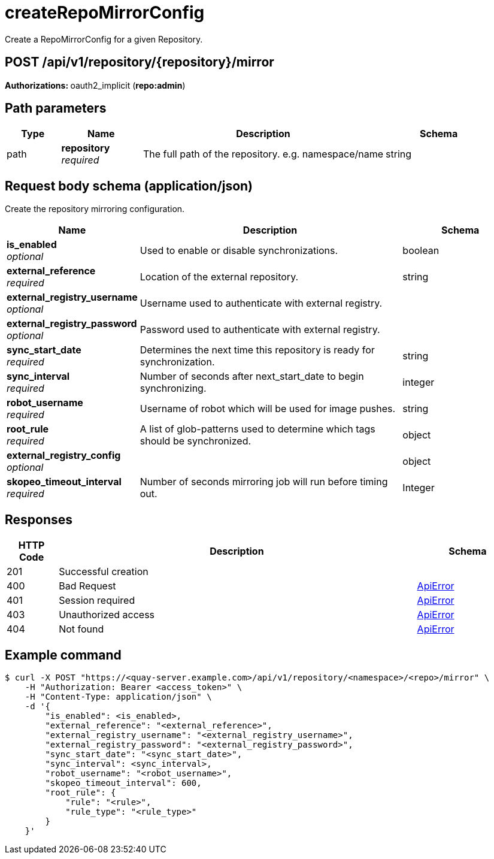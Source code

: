 
= createRepoMirrorConfig
Create a RepoMirrorConfig for a given Repository.

[discrete]
== POST /api/v1/repository/{repository}/mirror



**Authorizations: **oauth2_implicit (**repo:admin**)


[discrete]
== Path parameters

[options="header", width=100%, cols=".^2a,.^3a,.^9a,.^4a"]
|===
|Type|Name|Description|Schema
|path|**repository** + 
_required_|The full path of the repository. e.g. namespace/name|string
|===


[discrete]
== Request body schema (application/json)

Create the repository mirroring configuration.

[options="header", width=100%, cols=".^3a,.^9a,.^4a"]
|===
|Name|Description|Schema
|**is_enabled** + 
_optional_|Used to enable or disable synchronizations.|boolean
|**external_reference** + 
_required_|Location of the external repository.|string
|**external_registry_username** + 
_optional_|Username used to authenticate with external registry.|
|**external_registry_password** + 
_optional_|Password used to authenticate with external registry.|
|**sync_start_date** + 
_required_|Determines the next time this repository is ready for synchronization.|string
|**sync_interval** + 
_required_|Number of seconds after next_start_date to begin synchronizing.|integer
|**robot_username** + 
_required_|Username of robot which will be used for image pushes.|string
|**root_rule** + 
_required_|A list of glob-patterns used to determine which tags should be synchronized.|object
|**external_registry_config** + 
_optional_||object

|**skopeo_timeout_interval** + 
_required_|Number of seconds mirroring job will run before timing out. | Integer

|===


[discrete]
== Responses

[options="header", width=100%, cols=".^2a,.^14a,.^4a"]
|===
|HTTP Code|Description|Schema
|201|Successful creation|
|400|Bad Request|&lt;&lt;_apierror,ApiError&gt;&gt;
|401|Session required|&lt;&lt;_apierror,ApiError&gt;&gt;
|403|Unauthorized access|&lt;&lt;_apierror,ApiError&gt;&gt;
|404|Not found|&lt;&lt;_apierror,ApiError&gt;&gt;
|===

[discrete]
== Example command

[source,terminal]
----
$ curl -X POST "https://<quay-server.example.com>/api/v1/repository/<namespace>/<repo>/mirror" \
    -H "Authorization: Bearer <access_token>" \
    -H "Content-Type: application/json" \
    -d '{
        "is_enabled": <is_enabled>,
        "external_reference": "<external_reference>",
        "external_registry_username": "<external_registry_username>",
        "external_registry_password": "<external_registry_password>",
        "sync_start_date": "<sync_start_date>",
        "sync_interval": <sync_interval>,
        "robot_username": "<robot_username>",
        "skopeo_timeout_interval": 600,
        "root_rule": {
            "rule": "<rule>",
            "rule_type": "<rule_type>"
        }
    }'
----